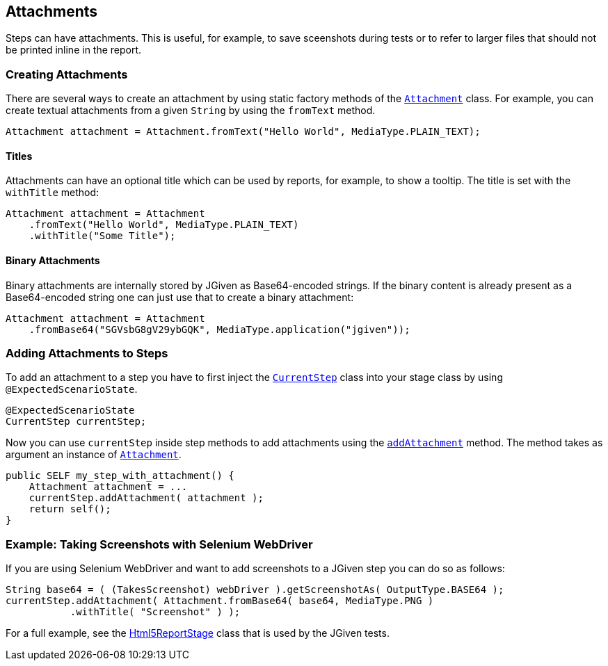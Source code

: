 == Attachments

Steps can have attachments. This is useful, for example, to save sceenshots during tests or to refer to larger files that should not be printed inline in the report.

=== Creating Attachments

There are several ways to create an attachment by using static factory methods of the http://jgiven.org/javadoc/com/tngtech/jgiven/attachment/Attachment.html[`Attachment`] class. For example, you can create textual attachments from a given `String` by using the `fromText` method.

[source,java]
----
Attachment attachment = Attachment.fromText("Hello World", MediaType.PLAIN_TEXT);
----

==== Titles

Attachments can have an optional title which can be used by reports, for example, to show a tooltip. The title is set with the `withTitle` method:

[source,java]
----
Attachment attachment = Attachment
    .fromText("Hello World", MediaType.PLAIN_TEXT)
    .withTitle("Some Title");
----

==== Binary Attachments

Binary attachments are internally stored by JGiven as Base64-encoded strings. If the binary content is already present as a Base64-encoded string one can just use that to create a binary attachment:


[source,java]
----
Attachment attachment = Attachment
    .fromBase64("SGVsbG8gV29ybGQK", MediaType.application("jgiven"));
----

=== Adding Attachments to Steps

To add an attachment to a step you have to first inject the http://jgiven.org/javadoc/com/tngtech/jgiven/CurrentStep.html[`CurrentStep`] class into your stage class by using `@ExpectedScenarioState`.


[source,java]
----
@ExpectedScenarioState
CurrentStep currentStep;
----

Now you can use `currentStep` inside step methods to add attachments using the http://jgiven.org/javadoc/com/tngtech/jgiven/CurrentStep.html#addAttachment%28com.tngtech.jgiven.attachment.Attachment%29[`addAttachment`] method. The method takes as argument an instance of http://jgiven.org/javadoc/com/tngtech/jgiven/attachment/Attachment.html[`Attachment`].


[source,java]
----
public SELF my_step_with_attachment() {
    Attachment attachment = ...
    currentStep.addAttachment( attachment );
    return self();
}
----
=== Example: Taking Screenshots with Selenium WebDriver

If you are using Selenium WebDriver and want to add screenshots to a JGiven step you can do so as follows:


[source,java]
----
String base64 = ( (TakesScreenshot) webDriver ).getScreenshotAs( OutputType.BASE64 );
currentStep.addAttachment( Attachment.fromBase64( base64, MediaType.PNG )
           .withTitle( "Screenshot" ) );
----
For a full example, see the https://github.com/TNG/JGiven/blob/master/jgiven-tests/src/test/java/com/tngtech/jgiven/report/html5/Html5ReportStage.java[Html5ReportStage] class that is used by the JGiven tests.

